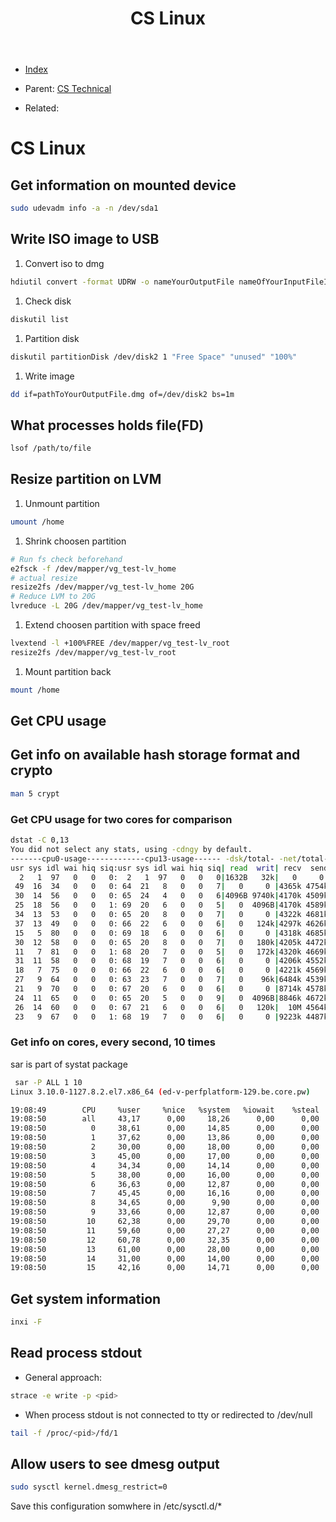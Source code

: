 #+TITLE: CS Linux
#+DESCRIPTION:
#+KEYWORDS:
#+STARTUP:  content


- [[wiki:index][Index]]

- Parent: [[wiki:CS Technical][CS Technical]]

- Related: 

* CS Linux

** Get information on mounted device
#+BEGIN_SRC sh
sudo udevadm info -a -n /dev/sda1
#+END_SRC

** Write ISO image to USB

1. Convert iso to dmg
#+BEGIN_SRC sh
hdiutil convert -format UDRW -o nameYourOutputFile nameOfYourInputFileISO
#+END_SRC

2. Check disk
#+BEGIN_SRC sh
diskutil list
#+END_SRC

3. Partition disk
#+BEGIN_SRC sh
diskutil partitionDisk /dev/disk2 1 "Free Space" "unused" "100%"
#+END_SRC

4. Write image
#+BEGIN_SRC sh
dd if=pathToYourOutputFile.dmg of=/dev/disk2 bs=1m
#+END_SRC

** What processes holds file(FD)
#+BEGIN_SRC sh
lsof /path/to/file
#+END_SRC
** Resize partition on LVM
1. Unmount partition
#+BEGIN_SRC sh
umount /home
#+END_SRC
2. Shrink choosen partition
#+BEGIN_SRC sh
# Run fs check beforehand
e2fsck -f /dev/mapper/vg_test-lv_home
# actual resize
resize2fs /dev/mapper/vg_test-lv_home 20G
# Reduce LVM to 20G
lvreduce -L 20G /dev/mapper/vg_test-lv_home
#+END_SRC
3. Extend choosen partition with space freed
#+BEGIN_SRC sh
lvextend -l +100%FREE /dev/mapper/vg_test-lv_root
resize2fs /dev/mapper/vg_test-lv_root
#+END_SRC
4. Mount partition back
#+BEGIN_SRC sh
mount /home
#+END_SRC

** Get CPU usage
** Get info on available hash storage format and crypto
#+BEGIN_SRC sh
man 5 crypt
#+END_SRC
*** Get CPU usage for two cores for comparison
#+BEGIN_SRC sh
dstat -C 0,13
You did not select any stats, using -cdngy by default.
-------cpu0-usage-------------cpu13-usage------ -dsk/total- -net/total- ---paging-- ---system--
usr sys idl wai hiq siq:usr sys idl wai hiq siq| read  writ| recv  send|  in   out | int   csw 
  2   1  97   0   0   0:  2   1  97   0   0   0|1632B   32k|   0     0 |   0     0 | 808  2817 
 49  16  34   0   0   0: 64  21   8   0   0   7|   0     0 |4365k 4754k|   0     0 |  52k  650k
 30  14  56   0   0   0: 65  24   4   0   0   6|4096B 9740k|4170k 4509k|   0     0 |  52k  467k
 25  18  56   0   0   1: 69  20   6   0   0   5|   0  4096B|4170k 4589k|   0     0 |  50k  298k
 34  13  53   0   0   0: 65  20   8   0   0   7|   0     0 |4322k 4681k|   0     0 |  49k  223k
 37  13  49   0   0   0: 66  22   6   0   0   6|   0   124k|4297k 4626k|   0     0 |  47k  198k
 15   5  80   0   0   0: 69  18   6   0   0   6|   0     0 |4318k 4685k|   0     0 |  45k  141k
 30  12  58   0   0   0: 65  20   8   0   0   7|   0   180k|4205k 4472k|   0     0 |  50k  177k
 11   7  81   0   0   1: 68  20   7   0   0   5|   0   172k|4320k 4669k|   0     0 |  51k  161k
 31  11  58   0   0   0: 68  19   7   0   0   6|   0     0 |4206k 4552k|   0     0 |  48k  185k
 18   7  75   0   0   0: 66  22   6   0   0   6|   0     0 |4221k 4569k|   0     0 |  47k  238k
 27   9  64   0   0   0: 63  23   7   0   0   7|   0    96k|6484k 4539k|   0     0 |  47k  228k
 21   9  70   0   0   0: 67  20   6   0   0   6|   0     0 |8714k 4578k|   0     0 |  48k  169k
 24  11  65   0   0   0: 65  20   5   0   0   9|   0  4096B|8846k 4672k|   0     0 |  48k  160k
 26  14  60   0   0   0: 67  21   6   0   0   6|   0   120k|  10M 4564k|   0     0 |  47k  194k
 23   9  67   0   0   1: 68  19   7   0   0   6|   0     0 |9223k 4487k|   0     0 |  47k  197k
#+END_SRC
*** Get info on cores, every second, 10 times
sar is part of systat package
#+BEGIN_SRC sh
 sar -P ALL 1 10
Linux 3.10.0-1127.8.2.el7.x86_64 (ed-v-perfplatform-129.be.core.pw) 	18.01.2023 	_x86_64_	(16 CPU)

19:08:49        CPU     %user     %nice   %system   %iowait    %steal     %idle
19:08:50        all     43,17      0,00     18,26      0,00      0,00     38,57
19:08:50          0     38,61      0,00     14,85      0,00      0,00     46,53
19:08:50          1     37,62      0,00     13,86      0,00      0,00     48,51
19:08:50          2     30,00      0,00     18,00      0,00      0,00     52,00
19:08:50          3     45,00      0,00     17,00      0,00      0,00     38,00
19:08:50          4     34,34      0,00     14,14      0,00      0,00     51,52
19:08:50          5     38,00      0,00     16,00      0,00      0,00     46,00
19:08:50          6     36,63      0,00     12,87      0,00      0,00     50,50
19:08:50          7     45,45      0,00     16,16      0,00      0,00     38,38
19:08:50          8     34,65      0,00      9,90      0,00      0,00     55,45
19:08:50          9     33,66      0,00     12,87      0,00      0,00     53,47
19:08:50         10     62,38      0,00     29,70      0,00      0,00      7,92
19:08:50         11     59,60      0,00     27,27      0,00      0,00     13,13
19:08:50         12     60,78      0,00     32,35      0,00      0,00      6,86
19:08:50         13     61,00      0,00     28,00      0,00      0,00     11,00
19:08:50         14     31,00      0,00     14,00      0,00      0,00     55,00
19:08:50         15     42,16      0,00     14,71      0,00      0,00     43,14
#+END_SRC
** Get system information
#+BEGIN_SRC sh
inxi -F
#+END_SRC
** Read process stdout
- General approach:
#+BEGIN_SRC sh
  strace -e write -p <pid>
#+END_SRC
- When process stdout is not connected to tty or redirected to /dev/null
#+BEGIN_SRC sh
  tail -f /proc/<pid>/fd/1
#+END_SRC
** Allow users to see dmesg output
#+BEGIN_SRC sh
sudo sysctl kernel.dmesg_restrict=0
#+END_SRC
Save this configuration somwhere in /etc/sysctl.d/*
